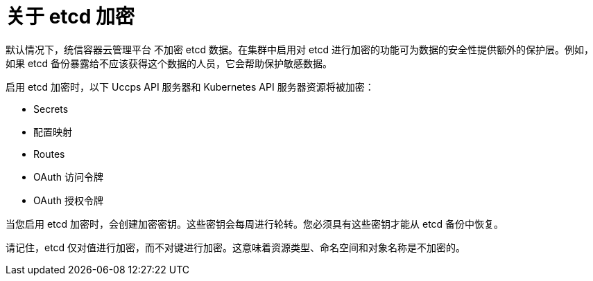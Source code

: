 // Module included in the following assemblies:
//
// * security/encrypting-etcd.adoc
// * post_installation_configuration/cluster-tasks.adoc

:_content-type: CONCEPT
[id="about-etcd_{context}"]
= 关于 etcd 加密

默认情况下，统信容器云管理平台 不加密 etcd 数据。在集群中启用对 etcd 进行加密的功能可为数据的安全性提供额外的保护层。例如，如果 etcd 备份暴露给不应该获得这个数据的人员，它会帮助保护敏感数据。

启用 etcd 加密时，以下 Uccps API 服务器和 Kubernetes API 服务器资源将被加密：

* Secrets
* 配置映射
* Routes
* OAuth 访问令牌
* OAuth 授权令牌

当您启用 etcd 加密时，会创建加密密钥。这些密钥会每周进行轮转。您必须具有这些密钥才能从 etcd 备份中恢复。

[注意]
====
请记住，etcd 仅对值进行加密，而不对键进行加密。这意味着资源类型、命名空间和对象名称是不加密的。
====
